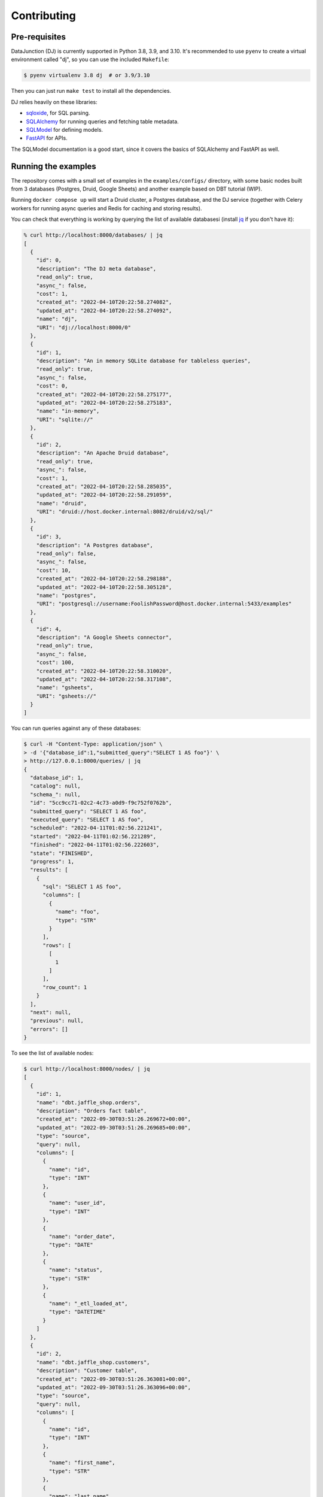 ============
Contributing
============

Pre-requisites
==============

DataJunction (DJ) is currently supported in Python 3.8, 3.9, and 3.10. It's recommended to use ``pyenv`` to create a virtual environment called "dj", so you can use the included ``Makefile``:

.. code-block:: bash

    $ pyenv virtualenv 3.8 dj  # or 3.9/3.10

Then you can just run ``make test`` to install all the dependencies.

DJ relies heavily on these libraries:

- `sqloxide <https://pypi.org/project/sqloxide/>`_, for SQL parsing.
- `SQLAlchemy <https://www.sqlalchemy.org/>`_ for running queries and fetching table metadata.
- `SQLModel <https://sqlmodel.tiangolo.com/>`_ for defining models.
- `FastAPI <https://fastapi.tiangolo.com/>`_ for APIs.

The SQLModel documentation is a good start, since it covers the basics of SQLAlchemy and FastAPI as well.

Running the examples
====================

The repository comes with a small set of examples in the ``examples/configs/`` directory, with some basic nodes built from 3 databases (Postgres, Druid, Google Sheets) and another example based on DBT tutorial (WIP).

Running ``docker compose up`` will start a Druid cluster, a Postgres database, and the DJ service (together with Celery workers for running async queries and Redis for caching and storing results).

You can check that everything is working by querying the list of available databasesi (install `jq <https://stedolan.github.io/jq/>`_ if you don't have it):

.. code-block:: bash

    % curl http://localhost:8000/databases/ | jq
    [
      {
        "id": 0,
        "description": "The DJ meta database",
        "read_only": true,
        "async_": false,
        "cost": 1,
        "created_at": "2022-04-10T20:22:58.274082",
        "updated_at": "2022-04-10T20:22:58.274092",
        "name": "dj",
        "URI": "dj://localhost:8000/0"
      },
      {
        "id": 1,
        "description": "An in memory SQLite database for tableless queries",
        "read_only": true,
        "async_": false,
        "cost": 0,
        "created_at": "2022-04-10T20:22:58.275177",
        "updated_at": "2022-04-10T20:22:58.275183",
        "name": "in-memory",
        "URI": "sqlite://"
      },
      {
        "id": 2,
        "description": "An Apache Druid database",
        "read_only": true,
        "async_": false,
        "cost": 1,
        "created_at": "2022-04-10T20:22:58.285035",
        "updated_at": "2022-04-10T20:22:58.291059",
        "name": "druid",
        "URI": "druid://host.docker.internal:8082/druid/v2/sql/"
      },
      {
        "id": 3,
        "description": "A Postgres database",
        "read_only": false,
        "async_": false,
        "cost": 10,
        "created_at": "2022-04-10T20:22:58.298188",
        "updated_at": "2022-04-10T20:22:58.305128",
        "name": "postgres",
        "URI": "postgresql://username:FoolishPassword@host.docker.internal:5433/examples"
      },
      {
        "id": 4,
        "description": "A Google Sheets connector",
        "read_only": true,
        "async_": false,
        "cost": 100,
        "created_at": "2022-04-10T20:22:58.310020",
        "updated_at": "2022-04-10T20:22:58.317108",
        "name": "gsheets",
        "URI": "gsheets://"
      }
    ]

You can run queries against any of these databases:

.. code-block:: bash

    $ curl -H "Content-Type: application/json" \
    > -d '{"database_id":1,"submitted_query":"SELECT 1 AS foo"}' \
    > http://127.0.0.1:8000/queries/ | jq
    {
      "database_id": 1,
      "catalog": null,
      "schema_": null,
      "id": "5cc9cc71-02c2-4c73-a0d9-f9c752f0762b",
      "submitted_query": "SELECT 1 AS foo",
      "executed_query": "SELECT 1 AS foo",
      "scheduled": "2022-04-11T01:02:56.221241",
      "started": "2022-04-11T01:02:56.221289",
      "finished": "2022-04-11T01:02:56.222603",
      "state": "FINISHED",
      "progress": 1,
      "results": [
        {
          "sql": "SELECT 1 AS foo",
          "columns": [
            {
              "name": "foo",
              "type": "STR"
            }
          ],
          "rows": [
            [
              1
            ]
          ],
          "row_count": 1
        }
      ],
      "next": null,
      "previous": null,
      "errors": []
    }

To see the list of available nodes:

.. code-block:: bash

    $ curl http://localhost:8000/nodes/ | jq
    [
      {
        "id": 1,
        "name": "dbt.jaffle_shop.orders",
        "description": "Orders fact table",
        "created_at": "2022-09-30T03:51:26.269672+00:00",
        "updated_at": "2022-09-30T03:51:26.269685+00:00",
        "type": "source",
        "query": null,
        "columns": [
          {
            "name": "id",
            "type": "INT"
          },
          {
            "name": "user_id",
            "type": "INT"
          },
          {
            "name": "order_date",
            "type": "DATE"
          },
          {
            "name": "status",
            "type": "STR"
          },
          {
            "name": "_etl_loaded_at",
            "type": "DATETIME"
          }
        ]
      },
      {
        "id": 2,
        "name": "dbt.jaffle_shop.customers",
        "description": "Customer table",
        "created_at": "2022-09-30T03:51:26.363081+00:00",
        "updated_at": "2022-09-30T03:51:26.363096+00:00",
        "type": "source",
        "query": null,
        "columns": [
          {
            "name": "id",
            "type": "INT"
          },
          {
            "name": "first_name",
            "type": "STR"
          },
          {
            "name": "last_name",
            "type": "STR"
          }
        ]
      },
      ...
    ]

And metrics:

.. code-block:: bash

    $ curl http://localhost:8000/metrics/ | jq
    [
      {
        "id": 8,
        "name": "basic.num_users",
        "description": "Number of users.",
        "created_at": "2022-09-30T03:51:29.193090+00:00",
        "updated_at": "2022-09-30T03:51:29.193124+00:00",
        "query": "SELECT SUM(num_users) FROM basic.transform.country_agg",
        "dimensions": [
          "basic.transform.country_agg.country",
          "basic.transform.country_agg.num_users"
        ]
      },
      {
        "id": 10,
        "name": "basic.num_comments",
        "description": "Number of comments",
        "created_at": "2022-09-30T03:51:30.376928+00:00",
        "updated_at": "2022-09-30T03:51:30.376937+00:00",
        "query": "SELECT COUNT(1) FROM basic.source.comments",
        "dimensions": [
          "basic.dimension.users.age",
          "basic.dimension.users.country",
          "basic.dimension.users.full_name",
          "basic.dimension.users.gender",
          "basic.dimension.users.id",
          "basic.dimension.users.preferred_language",
          "basic.dimension.users.secret_number",
          "basic.source.comments.id",
          "basic.source.comments.text",
          "basic.source.comments.timestamp",
          "basic.source.comments.user_id"
        ]
      }
    ]


To get data for a given metric:

.. code-block:: bash

    $ curl http://localhost:8000/metrics/8/data/ | jq

You can also pass query parameters to group by a dimension (``d``) or filter (``f``):

.. code-block:: bash

    $ curl "http://localhost:8000/metrics/8/data/?d=basic.transform.country_agg.country" | jq
    $ curl "http://localhost:8000/metrics/8/data/?f=basic.transform.country_agg.country='France'" | jq

Similarly, you can request the SQL for a given metric with given constraints:

.. code-block:: bash

    $ curl "http://localhost:8000/metrics/8/sql/?d=basic.transform.country_agg.country" | jq
    {
      "database_id": 3,
      "sql": "SELECT sum("basic.transform.country_agg".num_users) AS sum_1, "basic.transform.country_agg".country \nFROM (SELECT "basic.source.users".country AS country, count("basic.source.users".id) AS num_users \nFROM (SELECT basic.dim_users.id AS id, basic.dim_users.full_name AS full_name, basic.dim_users.age AS age, basic.dim_users.country AS country, basic.dim_users.gender AS gender, basic.dim_users.preferred_language AS preferred_language \nFROM basic.dim_users) AS "basic.source.users" GROUP BY "basic.source.users".country) AS "basic.transform.country_agg" GROUP BY "basic.transform.country_agg".country"
    }

You can also run SQL queries against the metrics in DJ, using the special database with ID 0 and referencing a table called ``metrics``:

.. code-block:: sql

    SELECT "basic.num_comments"
    FROM metrics
    WHERE "basic.source.comments.user_id" < 4
    GROUP BY "basic.source.comments.user_id"


API docs
========

Once you have Docker running you can see the API docs at http://localhost:8000/docs.

Creating a PR
=============

When creating a PR, make sure to run ``make test`` to check for test coverage. You can also run ``make check`` to run the pre-commit hooks.

A few `fixtures <https://docs.pytest.org/en/7.1.x/explanation/fixtures.html#about-fixtures>`_ are `available <https://github.com/DataJunction/dj/blob/main/tests/conftest.py>`_ to help writing unit tests.

Adding new dependencies
=======================

When a PR introduces a new dependency, add them to ``setup.cfg`` under ``install_requires``. If the dependency version is less than ``1.0`` and you expect it to change often it's better to pin the dependency, eg:

.. code-block:: config

    some-package==0.0.1

Otherwise specify the package with a lower bound only:

.. code-block:: config

    some-package>=1.2.3

Don't use upper bounds in the dependencies. We have nightly unit tests that test if newer versions of dependencies will break.

Database migrations
===================

We use `Alembic <https://alembic.sqlalchemy.org/en/latest/index.html>`_ to manage schema migrations. If a PR introduces new models are changes existing ones a migration must be created.

1. Run the Docker container with ``docker compose up``.
2. Enter the ``dj`` container with ``docker exec -it dj bash``.
3. Run ``alembic revision --autogenerate -m "Description of the migration"``. This will create a file in the repository, under ``alembic/versions/``. Verify the file, checking that the upgrade and the downgrade functions make sense.
4. Still inside the container, run ``alembic upgrade head``. This will update the database schema to match the models.
5. Now run ``alembic downgrade $SHA``, where ``$SHA`` is the previous migration. You can see the hash with ``alembic history``.
6. Once you've confirmed that both the upgrade and downgrade work, upgrade again and commit the file.
